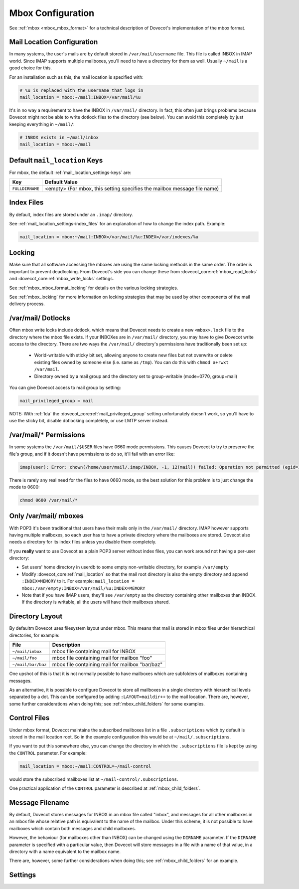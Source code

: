 .. _mbox_settings:

==================
Mbox Configuration
==================

See :ref:`mbox <mbox_mbox_format>` for a technical description of Dovecot's
implementation of the mbox format.

Mail Location Configuration
^^^^^^^^^^^^^^^^^^^^^^^^^^^

In many systems, the user's mails are by default stored in
``/var/mail/username`` file. This file is called INBOX in IMAP world. Since
IMAP supports multiple mailboxes, you'll need to have a directory for them as
well. Usually ``~/mail`` is a good choice for this.

For an installation such as this, the mail location is specified with:

.. code-block:: none

  # %u is replaced with the username that logs in
  mail_location = mbox:~/mail:INBOX=/var/mail/%u

It's in no way a requirement to have the INBOX in ``/var/mail/`` directory. In
fact, this often just brings problems because Dovecot might not be able to
write dotlock files to the directory (see below). You can avoid this
completely by just keeping everything in ``~/mail/``:

.. code-block:: none

  # INBOX exists in ~/mail/inbox
  mail_location = mbox:~/mail

Default ``mail_location`` Keys
^^^^^^^^^^^^^^^^^^^^^^^^^^^^^^

For mbox, the default :ref:`mail_location_settings-keys` are:

================ =============================================================
Key              Default Value
================ =============================================================
``FULLDIRNAME``  <empty> (For mbox, this setting specifies the mailbox message
                 file name)
================ =============================================================

Index Files
^^^^^^^^^^^

By default, index files are stored under an ``.imap/`` directory.

See :ref:`mail_location_settings-index_files` for an explanation of how to
change the index path. Example:

.. code-block:: none

  mail_location = mbox:~/mail:INBOX=/var/mail/%u:INDEX=/var/indexes/%u

Locking
^^^^^^^

Make sure that all software accessing the mboxes are using the same locking
methods in the same order. The order is important to prevent deadlocking.
From Dovecot's side you can change these from
:dovecot_core:ref:`mbox_read_locks`
and :dovecot_core:ref:`mbox_write_locks` settings.

See :ref:`mbox_mbox_format_locking` for details on the various locking
strategies.

See :ref:`mbox_locking` for more information on locking strategies that may
be used by other components of the mail delivery process.

/var/mail/ Dotlocks
^^^^^^^^^^^^^^^^^^^

Often mbox write locks include dotlock, which means that Dovecot needs to
create a new ``<mbox>.lock`` file to the directory where the mbox file exists.
If your INBOXes are in ``/var/mail/`` directory, you may have to give Dovecot
write access to the directory. There are two ways the ``/var/mail/``
directory's permissions have traditionally been set up:

 * World-writable with sticky bit set, allowing anyone to create new files
   but not overwrite or delete existing files owned by someone else (i.e.
   same as ``/tmp``). You can do this with ``chmod a+rwxt /var/mail``.
 * Directory owned by a mail group and the directory set to group-writable
   (mode=0770, group=mail)

You can give Dovecot access to mail group by setting:

.. code-block:: none

  mail_privileged_group = mail

NOTE: With :ref:`lda` the :dovecot_core:ref:`mail_privileged_group` setting
unfortunately doesn't work, so you'll have to use the sticky bit, disable
dotlocking completely, or use LMTP server instead.

/var/mail/* Permissions
^^^^^^^^^^^^^^^^^^^^^^^

In some systems the ``/var/mail/$USER`` files have 0660 mode permissions.
This causes Dovecot to try to preserve the file's group, and if it doesn't
have permissions to do so, it'll fail with an error like:

.. code-block:: none

  imap(user): Error: chown(/home/user/mail/.imap/INBOX, -1, 12(mail)) failed: Operation not permitted (egid=1000(user), group based on /var/mail/user)

There is rarely any real need for the files to have 0660 mode, so the best
solution for this problem is to just change the mode to 0600:

.. code-block:: none

  chmod 0600 /var/mail/*

Only /var/mail/ mboxes
^^^^^^^^^^^^^^^^^^^^^^

With POP3 it's been traditional that users have their mails only in the
``/var/mail/`` directory. IMAP however supports having multiple mailboxes, so
each user has to have a private directory where the mailboxes are stored.
Dovecot also needs a directory for its index files unless you disable them
completely.

If you **really** want to use Dovecot as a plain POP3 server without index
files, you can work around not having a per-user directory:

* Set users' home directory in userdb to some empty non-writable directory,
  for example ``/var/empty``
* Modify :dovecot_core:ref:`mail_location` so that the mail root directory is also
  the empty directory and append ``:INDEX=MEMORY`` to it. For example:
  ``mail_location = mbox:/var/empty:INBOX=/var/mail/%u:INDEX=MEMORY``
* Note that if you have IMAP users, they'll see ``/var/empty`` as the
  directory containing other mailboxes than INBOX. If the directory is
  writable, all the users will have their mailboxes shared.

Directory Layout
^^^^^^^^^^^^^^^^

By defaultm Dovecot uses filesystem layout under mbox. This means that mail is
stored in mbox files under hierarchical directories, for example:

================== =============================================================
File               Description
================== =============================================================
``~/mail/inbox``   mbox file containing mail for INBOX
``~/mail/foo``     mbox file containing mail for mailbox "foo"
``~/mail/bar/baz`` mbox file containing mail for mailbox "bar/baz"
================== =============================================================

One upshot of this is that it is not normally possible to have mailboxes
which are subfolders of mailboxes containing messages.

As an alternative, it is possible to configure Dovecot to store all mailboxes
in a single directory with hierarchical levels separated by a dot. This can
be configured by adding ``:LAYOUT=maildir++`` to the mail location. There
are, however, some further considerations when doing this; see
:ref:`mbox_child_folders` for some examples.

.. _mbox_settings_control_files:

Control Files
^^^^^^^^^^^^^

Under mbox format, Dovecot maintains the subscribed mailboxes list in a file
``.subscriptions`` which by default is stored in the mail location root. So
in the example configuration this would be at ``~/mail/.subscriptions``.

If you want to put this somewhere else, you can change the directory in which
the ``.subscriptions`` file is kept by using the ``CONTROL`` parameter. For
example:

.. code-block:: none

  mail_location = mbox:~/mail:CONTROL=~/mail-control

would store the subscribed mailboxes list at ``~/mail-control/.subscriptions``.

One practical application of the ``CONTROL`` parameter is described at
:ref:`mbox_child_folders`.

.. _mbox_settings_message_filename:

Message Filename
^^^^^^^^^^^^^^^^

By default, Dovecot stores messages for INBOX in an mbox file called "inbox",
and messages for all other mailboxes in an mbox file whose relative path is
equivalent to the name of the mailbox. Under this scheme, it is not possible
to have mailboxes which contain both messages and child mailboxes.

However, the behaviour (for mailboxes other than INBOX) can be changed using
the ``DIRNAME`` parameter. If the ``DIRNAME`` parameter is specified with a
particular value, then Dovecot will store messages in a file with a name of
that value, in a directory with a name equivalent to the mailbox name.

There are, however, some further considerations when doing this; see
:ref:`mbox_child_folders` for an example.

Settings
^^^^^^^^

.. dovecot_core:setting:: mbox_dirty_syncs
   :default: yes
   :seealso: @mbox_very_dirty_syncs;dovecot_core
   :values: @boolean

   Enable optimized mbox syncing?

   For larger mbox files, it can take a long time to determine what has
   changed when the file is altered unexpectedly. Since the change in
   most cases consists solely of newly appended mail, Dovecot can
   operate more quickly if it starts off by simply reading the new
   messages, then falls back to reading the entire mbox file if
   something elsewhere in it isn't as expected.

   Dovecot assumes that external mbox file changes only mean that new messages
   were appended to it. Without this setting Dovecot re-reads the whole mbox
   file whenever it changes. There are various safeguards in place to make this
   setting safe even when other changes than appends were done to the mbox. The
   downside to this setting is that external message flag modifications may not
   be visible immediately.

   When this setting is enabled, Dovecot tries to avoid re-reading the mbox
   every time something changes. Whenever the mbox changes (i.e. timestamp or
   size), Dovecot first checks if the mailbox's size changed. If it didn't, it
   most likely meant that only message flags were changed so it does a full
   mbox read to find it. If the mailbox shrunk, it means that mails were
   expunged and again Dovecot does a full sync. Usually however the only thing
   besides Dovecot that modifies the mbox is the LDA which appends new mails
   to the mbox. So if the mbox size was grown, Dovecot first checks if the
   last known message is still where it was last time. If it is, Dovecot reads
   only the newly added messages and goes into "dirty mode". As long as
   Dovecot is in dirty mode, it can't be certain that mails are where it
   expects them to be, so whenever accessing some mail, it first verifies that
   it really is the correct mail by finding its X-UID header. If the X-UID
   header is different, it fallbacks to a full sync to find the mail's correct
   position. The dirty mode goes away after a full sync. If
   :dovecot_core:ref:`mbox_lazy_writes` was enabled and the mail didn't yet
   have an X-UID header, Dovecot uses the MD5 sum of a couple of headers to
   compare the mails.


.. dovecot_core:setting:: mbox_dotlock_change_timeout
   :default: 2 mins
   :values: @time

   Override a lockfile after this amount of time if a dot-lock exists but the
   mailbox hasn't been modified in any way.


.. dovecot_core:setting:: mbox_lazy_writes
   :default: yes
   :values: @boolean

   If enabled, mbox headers (e.g., metadata updates, such as writing X-UID
   headers or flag changes) are not written until a full write sync is
   performed (triggered via IMAP EXPUNGE or CHECK commands and/or when the
   mailbox is closed). mbox rewrites can be costly, so this may avoid a lot of
   disk writes.

   Enabling this setting is especially useful with POP3, in which clients
   often delete all mail messages.

   One negative consequence of enabling this setting is that the changes
   aren't immediately visible to other MUAs.

   C-Client works the same way. The upside of this is that it reduces writes
   because multiple flag updates to same message can be grouped, and sometimes
   the writes don't have to be done at all if the whole message is expunged.
   The downside is that other processes don't notice the changes immediately
   (but other Dovecot processes do notice because the changes are in index
   files).


.. dovecot_core:setting:: mbox_lock_timeout
   :default: 5 mins
   :values: @time

   The maximum time to wait for all locks to be released before aborting.


.. dovecot_core:setting:: mbox_md5
   :default: apop3d
   :seealso: @pop3_uidl_format;dovecot_core
   :todo: What are the possible values?
   :values: @string

   The mail-header selection algorithm to use for MD5 POP3 UIDLs when the
   setting :dovecot_core:ref:`pop3_uidl_format` = ``%m`` is applied.


.. dovecot_core:setting:: mbox_min_index_size
   :default: 0
   :values: @size

   For mboxes smaller than this size, index files are not written.

   If an index file already exists, it gets read but not updated.

   The default should not be changed for most installations.


.. dovecot_core:setting:: mbox_read_locks
   :default: fcntl
   :values: dotlock, dotlock_try, fcntl, flock, lockf

   Specify which locking method(s) to use for locking the mbox files during
   reading.

   To use multiple values, separate them with spaces.

   Descriptions of the locking methods can be found at
   :ref:`mbox_mbox_format_locking`.


.. dovecot_core:setting:: mbox_very_dirty_syncs
   :default: no
   :seealso: @mbox_dirty_syncs;dovecot_core
   :values: @boolean

   If enabled, Dovecot performs the optimizations from
   :dovecot_core:ref:`mbox_dirty_syncs` also for the IMAP SELECT, EXAMINE,
   EXPUNGE, and CHECK commands.

   If set, this option overrides :dovecot_core:ref:`mbox_dirty_syncs`.


.. dovecot_core:setting:: mbox_write_locks
   :default: dotlock fcntl
   :values: dotlock, dotlock_try, fcntl, flock, lockf

   Specify which locking method(s) to use for locking the mbox files during
   writing.

   To use multiple values, separate them with spaces.

   Descriptions of the locking methods can be found at
   :ref:`mbox_mbox_format_locking`.
